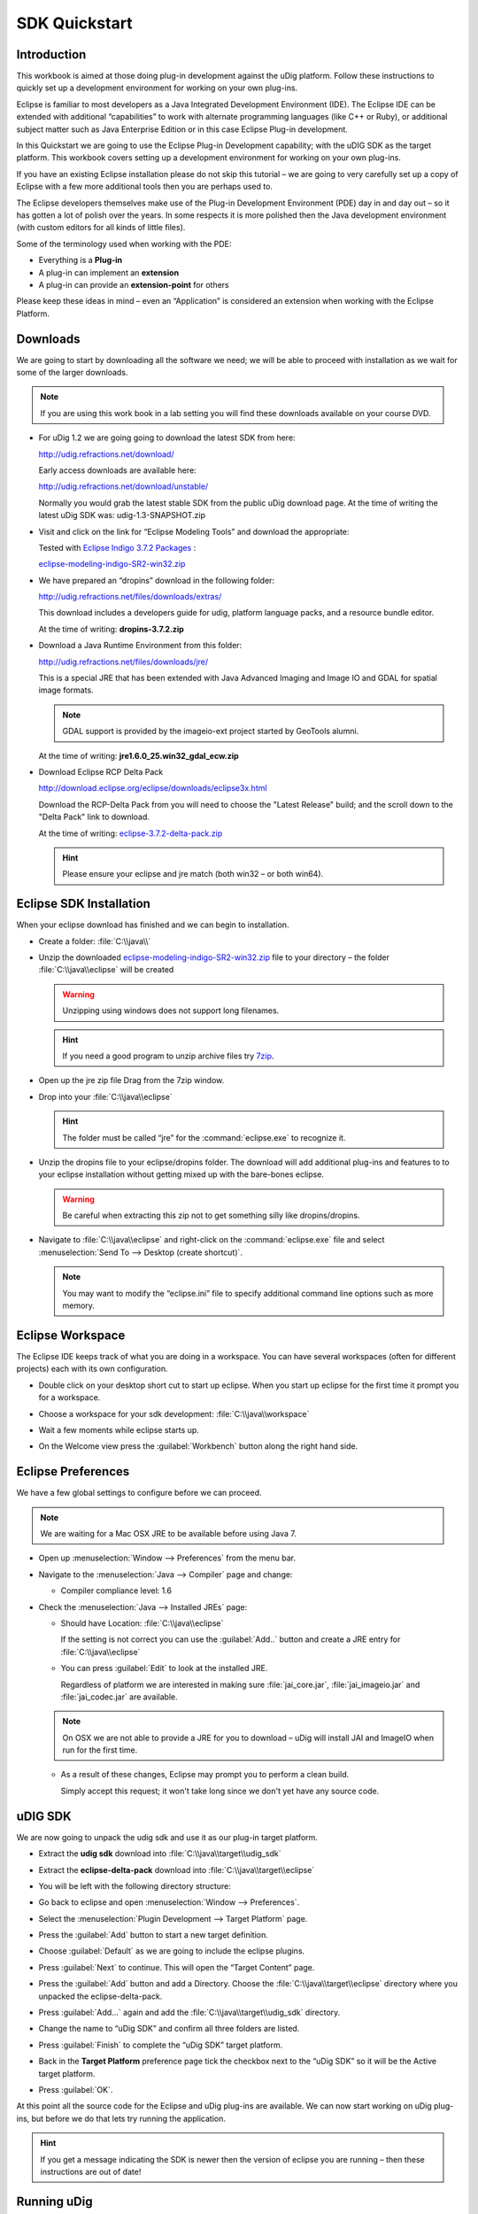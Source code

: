 SDK Quickstart
##############

 |udig_logo_gif| |refractions_png| |lisasoft_png| |camptocamp_logo| |sponsor_logo| |hydrologis_logo|

.. image:: ../../../images/background.png
   :width: 100%

.. |camptocamp_logo| image:: ../../../images/camptocamp_logo.png

.. |sponsor_logo| image:: ../../../images/sponsor_logo.png

.. |hydrologis_logo| image:: ../../../images/hydrologis_logo.png

.. |refractions_png| image:: ../../../images/refractions_logo.png
   :height: 2.8cm

.. |lisasoft_png| image:: ../../../images/lisasoft_logo.png
   :height: 2.8cm

.. |udig_logo_gif| image:: ../../../images/udig_logo.gif

Introduction
============

This workbook is aimed at those doing plug-in development against the uDig platform. Follow these instructions
to quickly set up a development environment for working on your own plug-ins.

Eclipse is familiar to most developers as a Java Integrated Development Environment (IDE). The Eclipse IDE
can be extended with additional “capabilities” to work with alternate programming languages (like C++ or Ruby),
or additional subject matter such as Java Enterprise Edition or in this case Eclipse Plug-in development.

In this Quickstart we are going to use the Eclipse Plug-in Development capability; with the uDIG SDK as the
target platform. This workbook covers setting up a development environment for working on your own plug-ins.

If you have an existing Eclipse installation please do not skip this tutorial – we are going to very carefully
set up a copy of Eclipse with a few more additional tools then you are perhaps used to.

The Eclipse developers themselves make use of the Plug-in Development Environment (PDE) day in and day out –
so it has gotten a lot of polish over the years. In some respects it is more polished then the Java development
environment (with custom editors for all kinds of little files).

Some of the terminology used when working with the PDE:

* Everything is a **Plug-in**

* A plug-in can implement an **extension**

* A plug-in can provide an **extension-point** for others


Please keep these ideas in mind – even an “Application” is considered an extension when working with the
Eclipse Platform.

.. figure:: images/uDigApplicationAsPlugin.jpg
   :align: center
   :alt:

Downloads
=========

We are going to start by downloading all the software we need; we will be able to proceed with installation
as we wait for some of the larger downloads.

.. note::
   If you are using this work book in a lab setting you will find these downloads available on your course DVD.


* For uDig 1.2 we are going going to download the latest SDK from here:

  `<http://udig.refractions.net/download/>`_

  Early access downloads are available here:

  `<http://udig.refractions.net/download/unstable/>`_

  Normally you would grab the latest stable SDK from the public uDig download page.
  At the time of writing the latest uDig SDK was: udig-1.3-SNAPSHOT.zip


* Visit and click on the link for “Eclipse Modeling Tools” and download the appropriate:

  |eclipse_modeling_tools_png|

  Tested with `Eclipse Indigo 3.7.2 Packages <http://www.eclipse.org/downloads/packages/eclipse-modeling-tools/indigosr2>`_ :

  `eclipse-modeling-indigo-SR2-win32.zip <http://www.eclipse.org/downloads/download.php?file=/technology/epp/downloads/release/indigo/SR2/eclipse-modeling-indigo-SR2-win32.zip>`_


* We have prepared an “dropins” download in the following folder:

  `<http://udig.refractions.net/files/downloads/extras/>`_

  This download includes a developers guide for udig, platform language packs, and a resource bundle editor.

  At the time of writing: **dropins-3.7.2.zip**


* Download a Java Runtime Environment from this folder:

  `<http://udig.refractions.net/files/downloads/jre/>`_

  This is a special JRE that has been extended with Java Advanced Imaging and Image IO and GDAL for
  spatial image formats.

  .. note::
     GDAL support is provided by the imageio-ext project started by GeoTools alumni.

  At the time of writing: **jre1.6.0_25.win32_gdal_ecw.zip**


* Download Eclipse RCP Delta Pack

  `<http://download.eclipse.org/eclipse/downloads/eclipse3x.html>`_

  Download the RCP-Delta Pack from you will need to choose the "Latest Release" build; and the scroll
  down to the "Delta Pack" link to download.

  At the time of writing: `eclipse-3.7.2-delta-pack.zip <http://download.eclipse.org/eclipse/downloads/drops/R-3.7.2-201202080800/download.php?dropFile=eclipse-3.7.2-delta-pack.zip>`_

  .. hint::
     Please ensure your eclipse and jre match (both win32 – or both win64).

.. |eclipse_modeling_tools_png| image:: images/eclipse_modeling_tools.jpg
    :width: 15.36cm
    :height: 2.221cm


Eclipse SDK Installation
========================

When your eclipse download has finished and we can begin to installation.

* Create a folder\: :file:`C:\\java\\`

* Unzip the downloaded `eclipse-modeling-indigo-SR2-win32.zip <http://www.eclipse.org/downloads/download.php?file=/technology/epp/downloads/release/indigo/SR2/eclipse-modeling-indigo-SR2-win32.zip>`_
  file to your directory – the folder :file:`C:\\java\\eclipse` will be created

  .. warning::
     Unzipping using windows does not support long filenames.

  |install_eclipse_png|

  .. hint::
     If you need a good program to unzip archive files try `7zip <http://www.7-zip.org>`_.


* Open up the jre zip file Drag from the 7zip window.

  |install_jre_7zip_png|


* Drop into your :file:`C:\\java\\eclipse`

  |install_jre_png|

  .. hint::
     The folder must be called “jre” for the :command:`eclipse.exe` to recognize it.

* Unzip the dropins file to your eclipse/dropins folder. The download will add additional plug-ins
  and features to to your eclipse installation without getting mixed up with the bare-bones eclipse.

  .. warning::
     Be careful when extracting this zip not to get something silly like dropins/dropins.

  |install_dropins_png|


* Navigate to :file:`C:\\java\\eclipse` and right-click on the :command:`eclipse.exe`
  file and select :menuselection:`Send To --> Desktop (create shortcut)`.

  .. note::
     You may want to modify the “eclipse.ini” file to specify additional command line
     options such as more memory.

.. |install_dropins_png| image:: images/install_dropins.jpg
    :width: 12.19cm
    :height: 7.05cm


.. |install_jre_png| image:: images/install_jre.jpg
    :width: 12.19cm
    :height: 7.05cm


.. |install_jre_7zip_png| image:: images/install_jre_7zip.jpg
    :width: 8.01cm
    :height: 5.941cm


.. |install_eclipse_png| image:: images/install_eclipse.jpg
    :width: 12.19cm
    :height: 7.05cm


Eclipse Workspace
=================

The Eclipse IDE keeps track of what you are doing in a workspace. You can have several workspaces (often
for different projects) each with its own configuration.

* Double click on your desktop short cut to start up eclipse. When you start up eclipse for the first
  time it prompt you for a workspace.


* Choose a workspace for your sdk development: :file:`C:\\java\\workspace`

  |eclipse_workspace_jpg|


* Wait a few moments while eclipse starts up.

* On the Welcome view press the :guilabel:`Workbench` button along the right hand side.

  |eclipse_welcome_jpg|


.. |eclipse_workspace_jpg| image:: images/eclipse_workspace.jpg
    :width: 10.97cm
    :height: 5.23cm


.. |eclipse_welcome_jpg| image:: images/eclipse_welcome.jpg
    :width: 14.559cm
    :height: 11cm


Eclipse Preferences
===================

We have a few global settings to configure before we can proceed.

.. note::
   We are waiting for a Mac OSX JRE to be available before using Java 7.


* Open up :menuselection:`Window --> Preferences` from the menu bar.

* Navigate to the :menuselection:`Java --> Compiler` page and change:

  * Compiler compliance level: 1.6

* Check the :menuselection:`Java --> Installed JREs` page:

  * Should have Location: :file:`C:\\java\\eclipse`

    If the setting is not correct you can use the :guilabel:`Add..` button and create a
    JRE entry for :file:`C:\\java\\eclipse`


  * You can press :guilabel:`Edit` to look at the installed JRE.

    Regardless of platform we are interested in making sure :file:`jai_core.jar`, :file:`jai_imageio.jar`
    and :file:`jai_codec.jar` are available.

  |jre_definitino_jpg|

  .. note::
     On OSX we are not able to provide a JRE for you to download – uDig will install JAI and ImageIO when
     run for the first time.

  * As a result of these changes, Eclipse may prompt you to perform a clean build.

    Simply accept this request; it won't take long since we don't yet have any source code.


.. |jre_definitino_jpg| image:: images/jre_definitino.jpg
    :width: 9.359cm
    :height: 9.47cm


uDIG SDK
========

We are now going to unpack the udig sdk and use it as our plug-in target platform.

* Extract the **udig sdk** download into :file:`C:\\java\\target\\udig_sdk`

* Extract the **eclipse-delta-pack** download into :file:`C:\\java\\target\\eclipse`

* You will be left with the following directory structure:

  |install_delta_png|


* Go back to eclipse and open :menuselection:`Window --> Preferences`.

* Select the :menuselection:`Plugin Development --> Target Platform` page.

* Press the :guilabel:`Add` button to start a new target definition.

* Choose :guilabel:`Default` as we are going to include the eclipse plugins.

  |target_platform_definition_png|

* Press :guilabel:`Next` to continue. This will open the “Target Content” page.


* Press the :guilabel:`Add` button and add a Directory. Choose the :file:`C:\\java\\target\\eclipse`
  directory where you unpacked the eclipse-delta-pack.

  |target_platform_add_eclipse_png|


* Press :guilabel:`Add...` again and add the :file:`C:\\java\\target\\udig_sdk` directory.

  |target_platform_add_sdk_png|


* Change the name to “uDig SDK” and confirm all three folders are listed.

  |target_platform_locations_png|

* Press :guilabel:`Finish` to complete the “uDig SDK” target platform.

* Back in the **Target Platform** preference page tick the checkbox next to the “uDig SDK”
  so it will be the Active target platform.

* Press :guilabel:`OK`.

At this point all the source code for the Eclipse and uDig plug-ins are available. We can now start
working on uDig plug-ins, but before we do that lets try running the application.

.. hint::
   If you get a message indicating the SDK is newer then the version of eclipse you
   are running – then these instructions are out of date!


.. |target_platform_add_eclipse_png| image:: images/target_platform_add_eclipse.jpg
    :width: 8.331cm
    :height: 4.399cm


.. |target_platform_definition_png| image:: images/target_platform_definition.jpg
    :width: 11.411cm
    :height: 5.429cm


.. |target_platform_add_sdk_png| image:: images/target_platform_add_sdk.jpg
    :width: 8.331cm
    :height: 4.54cm


.. |install_delta_png| image:: images/install_delta.jpg
    :width: 12.19cm
    :height: 7.181cm


.. |target_platform_locations_png| image:: images/target_platform_locations.jpg
    :width: 11.411cm
    :height: 7.519cm

Running uDig
============

With all this in place we can now run the uDig application from your development environment. This is a
good way to test that everything is installed correctly.

* To start out with we will switch to the **Plug-in Development** perspective;

  In the top right of the toolbar you can choose **Other** to open the Open Perspective dialog

  |perspective_other_jpg|


* Chose **Plugin-Development** from the list and press :guilabel:`OK`

  |perspective_open_jpg|


* Click on the :guilabel:`Plugins view` and right click on **net.refractions.udig** plug-in the list.
  Select :menuselection:`Import As --> Source Project` to copy the plugin into your workspace.

  |import_source_project_jpg|

* Change to the :guilabel:`Package Explorer` view and open up the **net.refractions.udig** plugin and
  double click to open **udig.product**.

* Switch to the :guilabel:`dependencies` tab as we have a little bit of clean up work.

  Remove the line for net.refractions.udig_language-feature. Select net.refractions.udig-feature and press
  :guilabel:`Properties` button. Remove the version and press :guilabel:`OK`.

  The result should look like:

  |product_dependencies_png|


* Return to the :guilabel:`overview` tab of **udig.product** click on the :guilabel:`Launch Eclipse Application`
  link (it is located under testing as shown below).

  |product_launch_png|


* The application will now start!

  |udig_welcome_jpg|


.. |perspective_other_jpg| image:: images/perspective_other.jpg
    :width: 3.371cm
    :height: 2.66cm


.. |perspective_open_jpg| image:: images/perspective_open.jpg
    :width: 6.549cm
    :height: 6.77cm


.. |product_dependencies_png| image:: images/product_dependencies.jpg
    :width: 8.939cm
    :height: 7.721cm


.. |product_launch_png| image:: images/product_launch.jpg
    :width: 12.839cm
    :height: 7.211cm


.. |udig_welcome_jpg| image:: images/udig_welcome.jpg
    :width: 14.559cm
    :height: 11cm


.. |import_source_project_jpg| image:: images/import_source_project.jpg
    :width: 13.651cm
    :height: 10.321cm

What to Do Next
===============

Here are some additional things to try when running uDig.

* From Eclipse open up :menuselection:`Run --> Run Configurations` to examine or customize configuration
  of uDig you are running. Many of these fields were filled in for you by the udig.product.


* The number one tip is to go to the Arguments tab and enable console logging. To send log information to
  the console as udig runs add::

  -consolelog

  to your “program arguments”.

  |run_arguments_jpg|

  You can also review the VM arguments; including changing the amount of memory available to your uDig
  application::

  -Xmx512m

  may be useful when working with large images? The::

  -Dosgi.parentClassload=ext

  setting allows uDig to find JRE extensions such as Java Advanced Imaging and ImageIO.

  .. hint::
     For documentation on these command line parameters check the eclipse help menu.


* The running uDig application makes use of the “Workspace Data” folder defined in the Run dialog. Try checking
  clear and workspace in order to simulate starting uDig from a fresh install.

  |run_main_jpg|


* Have a look on the Tracing tab of the Run dialog; you can control the amount of logging
  information produced (for example WMS logging is turned on below).

  .. hint::
     Tracing is especially useful when the -consolelog program argument is used.


  |run_tracing_jpg|


* Have a look at the plug-ins tab and see if you can turn off: printing support.

  .. hint::
     Normally the plugins included by an application are organized into features – we will cover
     how to do this in the :doc:`Custom Application Tutorial <../CustomApplication/CustomApplication>`.

  |run_plugins_jpg|


* Advanced: When working on the uDig project itself we use the FindBugz tool to check for obvious
  mistakes prior to committing. You can add FindBugz to your environment using the following update site:

  `<http://findbugs.cs.umd.edu/eclipse>`_

  |install_findbugs_jpg|


.. |run_tracing_jpg| image:: images/run_tracing.jpg
    :width: 15.199cm
    :height: 11cm


.. |run_plugins_jpg| image:: images/run_plugins.jpg
    :width: 15.199cm
    :height: 11cm


.. |run_arguments_jpg| image:: images/run_arguments.jpg
    :width: 15.199cm
    :height: 11cm


.. |install_findbugs_jpg| image:: images/install_findbugs.jpg
    :width: 8.58cm
    :height: 3.491cm


.. |run_main_jpg| image:: images/run_main.jpg
    :width: 15.199cm
    :height: 11cm

Tips, Ticks and Suggestions
===========================

The following tips, tricks and suggestions have been collected from the udig-devel email list. If
you have any questions feel free to drop by and introduce yourself.

ClassNotFoundException at EclipseStarter
----------------------------------------

If your uDig application fails to load due to a ClassNotFoundException at
org.eclipse.core.runtime.adaptor.EclipseStarter then we have a problem with the plugin dependencies.
The EclipseStarter is doing its best to load the UDIGApplication; however the UDIGApplication is
not available as the Platform refused to load the net.refractions.udig.ui plugin as some of the
dependencies were not available.

This usually happens each time we update the version of Eclipse we use. Each version of eclipse
changes the plugins required; requiring us to review and examine the plugins we include in our SDK.

As a temporary measure:

#. Open up your Run Configuration
#. Navigate to the Plugins tab
#. Hit "Verify Plugins" (to list the plugins that failed to load; you should see that
   net.refractions.udig.ui is in this list)
#. Hit add required plugins

Please email the `udig-devel <http://lists.refractions.net/mailman/listinfo/udig-devel>`_ list; and
volunteer to test the SDK with the version of eclipse you are using.

NoClassDefFoundError JAI
------------------------

The class JAI is provided as part of the custom **jre** you downloaded. In order for uDig to see
this class it needs to be run using the "ext" classpath. This information is part of the
udig.product file you run during the SDK Quickstart.

For reference here is the command line option it sets::

   -Dosgi.parentClassloader:ext

Linux
-----

Please follow the same procedure; there is a "prepackaged" JRE available for you in our
`http://udig.refractions.net/downloads/jre/ <http://udig.refractions.net/downloads/jre/>`_ folder.

Please don't do anything tricky like trying to "app get" a copy of Eclipse and Java; version numbers
are important and we are setting up this environment very carefully.

If you would like to patch up your system Java you can do so by installing the versions of JAI and
ImageIO mentioned above.

Mac OS-X
--------

The Java included with your operating system is "good enough" for now - JAI is already installed on
Tiger and Leopard. Some raster formats may not work out.

How to build uDig from Source Code
----------------------------------

If you are interested in taking part on trunk development please consider `these instructions for
checking out and building uDig <http://udig.refractions.net/confluence/display/ADMIN/02+Development+Environment>`_.

JVM Terminated with Exit Code=-1
--------------------------------

If you have a really old machine with lots of versions of Java installed you may be in trouble! If
you start eclipse and big dialog saying **JVM Terminated with Exit Code=-1** then add the following
to your command line options::

   -vm C:\java\eclipse\jre\\bin\javaw.exe

This will force :command:`eclipse.exe` to use the jre you downloaded.


